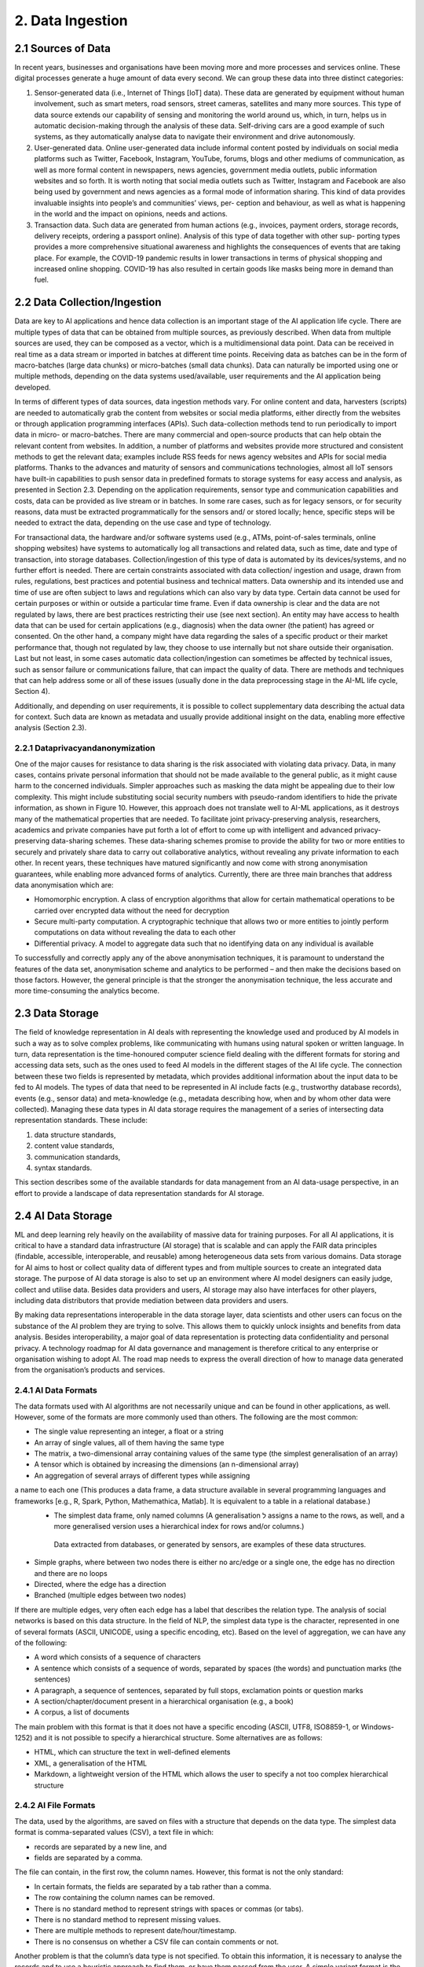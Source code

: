 2. Data Ingestion
=====

2.1 Sources of Data
-------
In recent years, businesses and organisations have been moving more and more processes and services online. These digital processes generate a huge amount of data every second. We can group these data into three distinct categories:

#. Sensor-generated data (i.e., Internet of Things [IoT] data). These data are generated by equipment without human involvement, such as smart meters, road sensors, street cameras, satellites and many more sources. This type of data source extends our capability of sensing and monitoring the world around us, which, in turn, helps us in automatic decision-making through the analysis of these data. Self-driving cars are a good example of such systems, as they automatically analyse data to navigate their environment and drive autonomously.

#. User-generated data. Online user-generated data include informal content posted by individuals on social media platforms such as Twitter, Facebook, Instagram, YouTube, forums, blogs and other mediums of communication, as well as more formal content in newspapers, news agencies, government media outlets, public information websites and so forth. It is worth noting that social media outlets such as Twitter, Instagram and Facebook are also being used by government and news agencies as a formal mode of information sharing. This kind of data provides invaluable insights into people’s and communities’ views, per- ception and behaviour, as well as what is happening in the world and the impact on opinions, needs and actions.

#. Transaction data. Such data are generated from human actions (e.g., invoices, payment orders, storage records, delivery receipts, ordering a passport online). Analysis of this type of data together with other sup- porting types provides a more comprehensive situational awareness and highlights the consequences of events that are taking place. For example, the COVID-19 pandemic results in lower transactions in terms of physical shopping and increased online shopping. COVID-19 has also resulted in certain goods like masks being more in demand than fuel.

2.2 Data Collection/Ingestion
-------
Data are key to AI applications and hence data collection is an important stage of the AI application life cycle. There are multiple types of data that can be obtained from multiple sources, as previously described. When data from multiple sources are used, they can be composed as a vector, which is a multidimensional data point. 
Data can be received in real time as a data stream or imported in batches at different time points. Receiving data as batches can be in the form of macro-batches (large data chunks) or micro-batches (small data chunks). Data can naturally be imported using one or multiple methods, depending on the data systems used/available, user requirements and the AI application being developed. 

In terms of different types of data sources, data ingestion methods vary. For online content and data, harvesters (scripts) are needed to automatically grab the content from websites or social media platforms, either directly from the websites or through application programming interfaces (APIs). Such data-collection methods tend to run periodically to import data in micro- or macro-batches. There are many commercial and open-source products that can help obtain the relevant content from websites. In addition, a number of platforms and websites provide more structured and consistent methods to get the relevant data; examples include RSS feeds for news agency websites and APIs for social media platforms. Thanks to the advances and maturity of sensors and communications technologies, almost all IoT sensors have built-in capabilities to push sensor data in predefined formats to storage systems for easy access and analysis, as presented in Section 2.3. Depending on the application requirements, sensor type and communication capabilities and costs, data can be provided as live stream or in batches. In some rare cases, such as for legacy sensors, or for security reasons, data must be extracted programmatically for the sensors and/ or stored locally; hence, specific steps will be needed to extract the data, depending on the use case and type of technology. 

For transactional data, the hardware and/or software systems used (e.g., ATMs, point-of-sales terminals, online shopping websites) have systems to automatically log all transactions and related data, such as time, date and type of transaction, into storage databases. Collection/ingestion of this type of data is automated by its devices/systems, and no further effort is needed. There are certain constraints associated with data collection/ ingestion and usage, drawn from rules, regulations, best practices and potential business and technical matters. Data ownership and its intended use and time of use are often subject to laws and regulations which can also vary by data type. Certain data cannot be used for certain purposes or within or outside a particular time frame. Even if data ownership is clear and the data are not regulated by laws, there are best practices restricting their use (see next section). An entity may have access to health data that can be used for certain applications (e.g., diagnosis) when the data owner (the patient) has agreed or consented. On the other hand, a company might have data regarding the sales of a specific product or their market performance that, though not regulated by law, they choose to use internally but not share outside their organisation. Last but not least, in some cases automatic data collection/ingestion can sometimes be affected by technical issues, such as sensor failure or communications failure, that can impact the quality of data. There are methods and techniques that can help address some or all of these issues (usually done in the data preprocessing stage in the AI-ML life cycle, Section 4). 

Additionally, and depending on user requirements, it is possible to collect supplementary data describing the actual data for context. Such data are known as metadata and usually provide additional insight on the data, enabling more effective analysis (Section 2.3). 

2.2.1 Dataprivacyandanonymization
~~~~~~~~~~~
One of the major causes for resistance to data sharing is the risk associated with violating data privacy. Data, in many cases, contains private personal information that should not be made available to the general public, as it might cause harm to the concerned individuals. Simpler approaches such as masking the data might be appealing due to their low complexity. This might include substituting social security numbers with pseudo-random identifiers to hide the private information, as shown in Figure 10. 
However, this approach does not translate well to AI-ML applications, as it destroys many of the mathematical properties that are needed. To facilitate joint privacy-preserving analysis, researchers, academics and private companies have put forth a lot of effort to come up with intelligent and advanced privacy-preserving data-sharing schemes. These data-sharing schemes promise to provide the ability for two or more entities to securely and privately share data to carry out collaborative analytics, without revealing any private information to each other. In recent years, these techniques have matured significantly and now come with strong anonymisation guarantees, while enabling more advanced forms of analytics. Currently, there are three main branches that address data anonymisation which are: 

* Homomorphic encryption. A class of encryption algorithms that allow for certain mathematical operations to be carried over encrypted data without the need for decryption 
* Secure multi-party computation. A cryptographic technique that allows two or more entities to jointly perform computations on data without revealing the data to each other 
* Differential privacy. A model to aggregate data such that no identifying data on any individual is available 

To successfully and correctly apply any of the above anonymisation techniques, it is paramount to understand the features of the data set, anonymisation scheme and analytics to be performed – and then make the decisions based on those factors. However, the general principle is that the stronger the anonymisation technique, the less accurate and more time-consuming the analytics become. 

2.3 Data Storage
-------
The field of knowledge representation in AI deals with representing the knowledge used and produced by AI models in such a way as to solve complex problems, like communicating with humans using natural spoken or written language. In turn, data representation is the time-honoured computer science field dealing with the different formats for storing and accessing data sets, such as the ones used to feed AI models in the different stages of the AI life cycle. The connection between these two fields is represented by metadata, which provides additional information about the input data to be fed to AI models. The types of data that need to be represented in AI include facts (e.g., trustworthy database records), events (e.g., sensor data) and meta-knowledge (e.g., metadata describing how, when and by whom other data were collected). Managing these data types in AI data storage requires the management of a series of intersecting data representation standards. These include:

#. data structure standards, 
#. content value standards, 
#. communication standards, 
#. syntax standards. 

This section describes some of the available standards for data management from an AI data-usage perspective, in an effort to provide a landscape of data representation standards for AI storage. 

2.4 AI Data Storage
-------
ML and deep learning rely heavily on the availability of massive data for training purposes. For all AI applications, it is critical to have a standard data infrastructure (AI storage) that is scalable and can apply the FAIR data principles (findable, accessible, interoperable, and reusable) among heterogeneous data sets from various domains. Data storage for AI aims to host or collect quality data of different types and from multiple sources to create an integrated data storage. The purpose of AI data storage is also to set up an environment where AI model designers can easily judge, collect and utilise data. Besides data providers and users, AI storage may also have interfaces for other players, including data distributors that provide mediation between data providers and users. 

By making data representations interoperable in the data storage layer, data scientists and other users can focus on the substance of the AI problem they are trying to solve. This allows them to quickly unlock insights and benefits from data analysis. Besides interoperability, a major goal of data representation is protecting data confidentiality and personal privacy. A technology roadmap for AI data governance and management is therefore critical to any enterprise or organisation wishing to adopt AI. The road map needs to express the overall direction of how to manage data generated from the organisation’s products and services. 

2.4.1 AI Data Formats
~~~~~~~~~~~
The data formats used with AI algorithms are not necessarily unique and can be found in other applications, as well. However, some of the formats are more commonly used than others. The following are the most common: 

*	The single value representing an integer, a float or a string 
*	An array of single values, all of them having the same type 
*	The matrix, a two-dimensional array containing values of the same type (the simplest generalisation of an array) 
*	A tensor which is obtained by increasing the dimensions (an n-dimensional array) 
*	An aggregation of several arrays of different types while assigning
a name to each one (This produces a data frame, a data structure available in several programming languages and frameworks [e.g., R, Spark, Python, Mathemathica, Matlab]. It is equivalent to a table in a relational database.) 
  *	The simplest data frame, only named columns (A generalisation ל assigns a name to the rows, as well, and a       more generalised version uses a hierarchical index for rows and/or columns.) 
    Data extracted from databases, or generated by sensors, are examples of these data structures. 
*	Simple graphs, where between two nodes there is either no arc/edge or a single one, the edge has no direction and there are no loops 
*	Directed, where the edge has a direction 
*	Branched (multiple edges between two nodes) 

If there are multiple edges, very often each edge has a label that describes the relation type. The analysis of social networks is based on this data structure. In the field of NLP, the simplest data type is the character, represented in one of several formats (ASCII, UNICODE, using a specific encoding, etc). Based on the level of aggregation, we can have any of the following: 

*	A word which consists of a sequence of characters 
*	A sentence which consists of a sequence of words, separated by spaces (the words) and punctuation marks (the sentences) 
*	A paragraph, a sequence of sentences, separated by full stops, exclamation points or question marks 
*	A section/chapter/document present in a hierarchical organisation (e.g., a book) 
*	A corpus, a list of documents 

The main problem with this format is that it does not have a specific encoding (ASCII, UTF8, ISO8859-1, or Windows-1252) and it is not possible to specify a hierarchical structure. Some alternatives are as follows: 

*	HTML, which can structure the text in well-defined elements 
*	XML, a generalisation of the HTML 
*	Markdown, a lightweight version of the HTML which allows the user to specify a not too complex hierarchical structure 

2.4.2 AI File Formats
~~~~~~~~~~~
The data, used by the algorithms, are saved on files with a structure that depends on the data type. The simplest data format is comma-separated values (CSV), a text file in which: 

*	records are separated by a new line, and 
*	fields are separated by a comma. 

The file can contain, in the first row, the column names. However, this format is not the only standard: 

*	In certain formats, the fields are separated by a tab rather than a comma. 
*	The row containing the column names can be removed. 
*	There is no standard method to represent strings with spaces or commas (or tabs). 
*	There is no standard method to represent missing values. 
*	There are multiple methods to represent date/hour/timestamp. 
*	There is no consensus on whether a CSV file can contain comments or not. 

Another problem is that the column’s data type is not specified. To obtain this information, it is necessary to analyse the records and to use a heuristic approach to find them, or have them passed from the user. A simple variant format is the attribute-relation file format, or ARFF: it is very similar to a CSV, but it contains a header with the name and the type of each column. Other popular text formats are XML and JSON. The main problem with the text formats is that it is necessary to read the file sequentially to read its context. This is a serious problem if the file is huge and it is used in a big data infrastructure (e.g., Hadoop – refer to Section 2.12). 

Some other formats available are as follows: 

*	Adobe PDF 
*	Microsoft Word 
*	OpenXML (proposed by Microsoft) and OpenDocument (proposed by OpenOffice and Sun StarOffice, now IBM): a compressed list of XML files, containing the text, its formatting and the hierarchical organisation 


2.5 Data Representation Standards
-------
2.5.1 Basic ISO Working Groups and Standards
~~~~~~~~~~~
To provide a stable base to address the challenges and opportunities of data management in AI and big data scenarios, a comprehensive range of standards and technical reports has been published by the International Organization for Standardization (ISO). 

* ISO/IEC JTC 1/SC 32, titled ‘Data Management and Interchange’ and currently called ‘WG2 on Metadata Standards’, focuses on three major areas: 
	* Specification of generic classes of data, metadata and frameworks for representing the meaning and syntax of data, including metamodels, ontologies, processes, services and behaviour, plus the mappings between them 
	* Specification of facilities to manage metadata, including registries and repositories 
	* Specification of facilities to enable electronic metadata exchange ל over the internet, within the cloud, and via other information technology telecommunications avenues 

* ISO/IEC JTC 1/SC 42, titled ‘Artificial Intelligence’, deals with data management in AI pipelines. It has published six relevant standards, among which is the five-part ISO/IEC 20547 series, which provides a big data reference architecture (BDRA) organisations can use to effectively and consistently describe their AI-ML life cycle and its implementation. The BDRA addresses requirements, architecture, security and privacy, use cases and considerations that architects, application providers and decision-makers will want to consider in deploying a big data system. The list of published standards includes the following: 

	* ISO/IEC 20546:2019, Information Technology – Big Data – Overview and Vocabulary 
	* ISO/IEC TR 20547-1:2020, Information Technology – Big Data Reference Architecture – Part 1: Framework and Application Process 
	* ISO/IEC TR 20547-2:2018, Information Technology – Big Data Reference Architecture – Part 2: Use Cases and Derived Requirements 
	* ISO/IEC 20547-3:2020, Information technology – Big Data Reference Architecture – Part 3: Reference Architecture 
	* ISO/IEC TR 20547-5:2018, Information Technology – Big Data Reference Architecture – Part 5: Standards Road Map 
	* ISO/IEC TR 24028:2020, Information Technology – Artificial Intelligence – Overview of Trustworthiness in Artificial Intelligence 

Other ISO standards relevant to AI data representation include the following: 

*	ISO/IEC 11179:2019, Metadata Registries (MDR) – A framework for registering and managing metadata about data sets 
*	11179-2:2019, Part 2: Classifications – Describes the registration of classification schemes and using them to classify registered items in a metadata repository. Any metadata item can be made a classifi- able item so it can be classified, including object classes, properties, representations, conceptual domains, value domains, data element concepts and data elements themselves. 
*	11179-3:2013, Part 3: Registry Meta Model and Basic Attributes – Specifies the structure of a metadata registry in the form of a conceptual data model, which includes basic attributes that are required to describe metadata items 
*	11179-3:2019, Part 3: Registry Meta Model – Core Model – Specifies the structure of a metadata registry in the form of a conceptual data model 
*	11179:7:2019, Part 7: Meta Model for Dataset Registration – Provides a specification in which metadata describing data sets, collections of data available for access or download in one or more formats, can be registered 
*	ISO/IECTR19583, Concepts and Usage of Metadata 
*	19583-1, Part 1: Metadata Concepts – Provides the means for understanding the concept of metadata, explains the kind and quality of metadata necessary to describe data and specifies the management of that metadata in an MDR 
*	19583-2, Part 2: Metadata Usage – Describes a framework for the provision of guidance on the implementation and use of the registries specified in ISO/IEC 11179, Information Technology – Metadata Registries, and ISO/IEC 19763, Information Technology – Meta Model Framework for Interoperability (MFI) 
*	ISO/IEC11404:2007, General Purpose Data Types (GPD) – Specifies a collection of data types commonly occurring in programming languages and software interfaces including both primitive and non-primitive data types, in the sense of being wholly or partly different in terms of other data types 

2.5.2 ISO Work Groups and Activities on Data Governance
~~~~~~~~~~~~~
ISO/IEC JTC 1/SC 40, titled ‘IT Service Management and IT Governance’, currently WG1 on Governance Standards, leads the development of standards, tools, frameworks, best practices and related documents on the governance of information technology. Relevant standards potentially beneficial to AI include the following: 

*	ISO/IEC 38505-1:2017, Part 1: Application of ISO/IEC 38500 to the Governance of Data – Applies to governance of the current and future use of data that is created, collected, stored or controlled by IT systems, affects the management processes and decisions relating to data 
*	ISO/IEC 38505-2, Part 2: Implications of ISO/IEC 38505-1 for Data Management – Identifies the information that a governing body requires to evaluate and direct the strategies and policies relating to a data-driven business and the capabilities and potential of measurement systems that can be used to monitor data performance and uses. 

2.6 Representation Standards for Web Data
-------
Web data are at the core of many AI applications revolving around users’ behaviour in cyberspace. Next, we touch upon some of the most well-known representations of the data and metadata designed specifically for web data. 

2.6.1 The Dublin Core
~~~~~~~~~~~
This standard emerged to produce a general metadata standard for describing web pages. Originally created in 1995, Dublin Core (DC) included thirteen elements (attributes) that were later extended to fifteen in 1998 and again, as Qualified DC, to eighteen, including audience, provenance, and rights holder. DC was initially based on text and HTML but evolved to include the concept of namespaces for elements (with approved terms for the semantics of element values) coincident with the move to Quali- fied DC and towards using XML. Later the community realised that relationships among elements were important, and an RDF version was proposed. However, the major volume of DC metadata is still in HTML format and so the benefits of using namespaces – and later relationships – have not been realised. Indeed, this is the major criticism of DC: it lacks referential integrity and functional integrity. The former problem means that it is hard to disambiguate element values in repeating groups. 

2.6.2 Data Catalog Vocabulary (DCAT)
~~~~~~~~~~~
The original DCAT was developed at the Digital Enterprise Research Institute, refined by the eGov Interest Group and then finally standardised in 2014 by the Government Linked Data Working Group, leading to a W3C recommendation. It is based on Dublin Core but adopts linked data principles with a schema including links between a data set and a distribution of that data set (i.e., a replicate or version), a data set and a catalogue and also between a data set and an agent (person or organisation). 

2.6.3 Common European Research Information Format (CERIF)
~~~~~~~~~~~
CERIF is a European Union Recommendation to Member States. CER- IF91 (1987–1990) was quite like the later Dublin Core (late 1990s). CER- IF2000 (1997–1999) used full enhanced entity-relationship (EER) modeling with base entities related by linking entities with role and temporal interval (i.e., decorated first-order logic). In this way, it preserves referential and functional integrity. There are commercial CERIF systems, two of which were bought by Elsevier and Thomson Reuters to include CERIF in their products. 


2.7 Data Representation in Key Vertical Domains
-------
Several vertical domains of interest for AI do not yet have common data representations but have nevertheless started initiatives in data format sharing. 

2.7.1 ISO Activities on Space Data
~~~~~~~
The Consultative Committee for Space Data Systems (CCSDS) was formed in 1982 with the goal of gathering best practices by the major space agencies of the world and developing a common solution to the operation of space data systems. While the CCSDS is concerned primarily with space data, the work of ISO TC20/SC13 is applicable well beyond the space data community. The National Archives and Records Administration and other digital cultural organisations also participate in the group. Much of the work is focused on long-term (long enough to be concerned about obsolescence and usability) preservation and use of information, and interoperability between data repositories, data producers and their users. Relevant standards include the following: 

* ISO 16363, Audit and Certification of Trustworthy Digital Repositories (TDR). The OAIS Reference Model is adopted by many ‘OAIS- compliant’ digital repositories. At the time ISO 14721 was first developed, there was no standard to assess compliance with the reference model. ISO 16363 was developed to fill that gap. In addition to providing for the audit and certification of TDRs, the standard can serve as a road map for developing the policies, procedures, staffing and infrastructure for setting up a TDR that is compliant with the OAIS Reference Model. 

2.8 Data Representation for Bioinformatics
-------
Applied Proteogenomics Learning and Outcomes (APOLLO) aims to correlate all genomic, proteomic and clinical data with imaging data with a focus on precision medicine or targeted medicine. Three major developments were launched. First, in the Precision Oncology Program (POP, March 2015), the US Department of Veterans Affairs (VA) program focused initially on lung cancer. It was designed to seamlessly merge traditional clinical activities with a systematic approach to exploiting potential breakthroughs in genomic medicine and generating credible evidence in real world settings and in real time. The second program, Apollo (July 2016), was inspired by Moonshot, where a coalition was formed between the US-VA, the US Department of Defense and the US National Cancer Institute to help cancer patients by enabling their oncologist to more rapidly and accurately identify drug treatments based on the patient’s unique proteomic profile. The third program was Research POP (RePOP, July 2016), the research arm of POP, consisting of veterans who agreed to share their medical records (clinical, imaging, genomic, etc.) within and outside the VA for the purpose of finding the cure for cancer. The Veterans Health Administration consists of 8,000,000 veterans, 160 VAMC, 800 clinics, 135 nursing homes. It also has the backbone operational infrastructure of the Veterans Information Systems and Technology Architecture (VistA). 

2.9 Data Representation for Smart Cities
-------
Smart cities provide a rich environment with heterogeneous data from many diverse IoT sensors. The complexity of such data collection includes different real-time communication protocols, data formats, data stores and data processing methods, either at the edge or at the central office. The combined data enables decision-making from everyone, from the city residents to the city government. 

2.10 Data Representation for Intelligent Manufacturing
-------
Smart manufacturing plays a central role in data integration, from diverse supply chains of raw materials on product specifications to quality monitoring throughout the production life cycle. Additional data and metadata are generated from many different supporting sensors and machinery for real-time analysis and decision-making to provide safe and healthy environments, bring precise and quality processes and deliver reliable and superior products. 

2.11 Recommendations
-------
Supporting diversified representations for AI data assets is essential for organisations to reduce the corporate burden of AI. Key recommendations include the following: 

*	Utilise standard metadata as much as possible to capture precise descriptions, data types, properties, unit of measurement, characteristics, etc., for given data elements. 
*	Adopt/develop standard metadata registries to support catalogues and types registries. 
*	Adopt/develop standard interfaces to support online data element definition. 
*	Adopt/develop standard computable object workflow functionality to trigger non-functional properties, including privacy and ethical issues in AI-ML data assets. 

2.12 Big Data Systems
-------
Data storage requirements for AI vary widely according to the application. Medical data, as well as imaging data sets used in military applications, frequently combine petabyte-scale storage size with individual files in the gigabyte range. Numerical data used in industrial areas such as maintenance, like the running example in the previous chapter, are often much smaller. 

One of the key requirements of big data storage systems is to handle very large amounts of data and maintain the rates of high input/output operations per second (IOPS) needed to feed some AI-ML models. Indeed, these requirements are incompatible with traditional file system organisation based on files and folders. 

When performance is not the top priority and one can accept response times on the order of seconds, scale-out (or clustered) network-attached storage (NAS) can be used. NAS consists of file access shared storage that uses parallel file systems distributed across many storage nodes to handle billions of files without the kind of performance degradation that occurs with ordinary file systems as the folder tree grows. Another storage technology that can handle very large numbers of files is object storage. This tackles the same challenge as NAS – traditional tree-like file systems become unwieldy when they contain too many files. Object-based storage copes with this issue by giving each file a unique identifier and indexing the data and their location. Object storage systems can scale to very high capacity and large numbers of files estimated to be in the billions. Flash storage is commonplace now, while NVMe flash is emerging as the medium of choice for applications that require the fastest access for data stored near the graphics processing unit (GPU). The spinning disk is still there, too, but is increasingly being relegated to bulk storage on lower tiers. 

2.12.1 Big Data Platform Structure
~~~~~~~
Big data platforms are software systems designed to process huge amounts of data in a short time. We can classify these platforms according to their data ingestion modalities (Section 1.3.3): 

#. Platforms for stream data 
#. Platforms for batch (stored) data 

An example of the first category of platforms is the software platform used by Twitter to monitor in real time the messages sent and received; the second category includes the EOSDA cloud-based platform to analyse satellite imagery for business and science purposes.: 
Big data platforms rely on the following principles: 

#. Distribution: A single high-performance computer is not sufficient to handle the AI-ML workload. Thus, big data platforms use clusters of low-cost machines connected together. 
#. Data chunking: Data are split into smaller chunks that can be processed independently. 
#. Parallelism: Each task of the life cycle is subdivided into smaller tasks that can be executed in parallel 

However, the existence of a high number of nodes introduces another problem: an increased probability that some nodes can crash or the storage system can fail. To overcome these problems, big data platforms use three main strategies: 

#. Functional paradigm. The implementation of the tasks follows the functional programming paradigm. The main property of this paradigm is that it has no side effects: different nodes, executing the same task on the same data, in different instants, generate the same result, regardless of which tasks have been previously executed. 
#. Replication. The data are replicated several times: in this way, if a storage system’s component fails, there exists another copy available somewhere else. 
#. Graceful failure. If a task fails, the same task can be submitted to another node, or, in the real-time systems, the same task can be executed two or more times, and the result can be obtained from the working node. 

2.12.2 Hardware Issues
~~~~~~~
Besides the software architecture, AI-ML models’ need for speed has encouraged the use of a high number of GPU-intensive clusters. GPUs were originally used to accelerate memory-intensive geometric calculations such as the rotation and translation of polygons’ vertices into different coordinate systems. 
Since most of these computations involve matrix and vector operations, GPUs have become increasingly used for non-graphical calculations; they are especially suited to parallel problems. AI-ML models’ requirements boosted the interest of GPUs. While training AI-ML models, GPUs can be hundreds of times faster than Central Processing Units (CPU)s. Today, there is some competition between GPU and custom integrated circuits (ASICs), including the tensor processing unit (TPU) designed by Google. 

2.12.3 File Formats
~~~~~~~
Some file formats for big data are more efficient than regular formats for AI-ML applications, as they permit to read only specific parts of the file. The most famous one, now a standard, is Hierarchical Data Format, versions 4 and 5). It is able to save in an efficient way (in binary and compressed format) a data frame with hierarchical indices where the values can be matrices or tensor data used by AI-ML models. 

Other specialised data formats include the following: 

*	Apache Parquet. A columnar data structure, defined by Cloudera and Twitter 
*	Apache ORC (Optimized Row Columnar). Defined by Hortonworks and Facebook 
